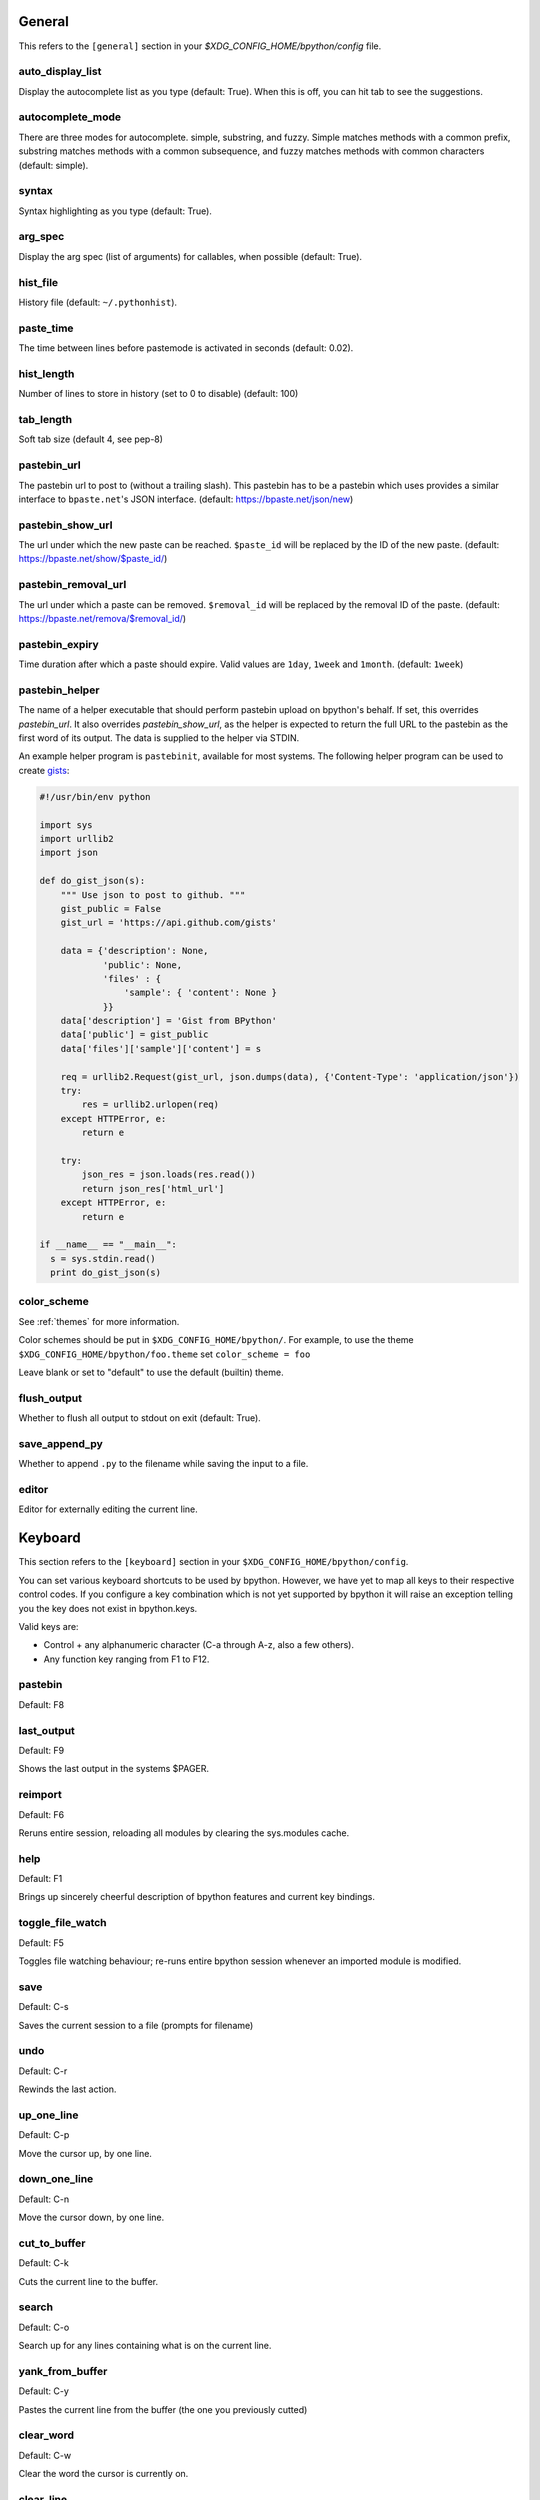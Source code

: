 General
-------
This refers to the ``[general]`` section in your
`$XDG_CONFIG_HOME/bpython/config` file.

auto_display_list
^^^^^^^^^^^^^^^^^
Display the autocomplete list as you type (default: True).
When this is off, you can hit tab to see the suggestions.

autocomplete_mode
^^^^^^^^^^^^^^^^^
There are three modes for autocomplete. simple, substring, and fuzzy.  Simple
matches methods with a common prefix, substring matches methods with a common
subsequence, and fuzzy matches methods with common characters (default: simple).

.. versionadded:: 0.12

syntax
^^^^^^
Syntax highlighting as you type (default: True).

arg_spec
^^^^^^^^
Display the arg spec (list of arguments) for callables, when possible (default:
True).

hist_file
^^^^^^^^^
History file (default: ``~/.pythonhist``).

paste_time
^^^^^^^^^^
The time between lines before pastemode is activated in seconds (default: 0.02).

hist_length
^^^^^^^^^^^
Number of lines to store in history (set to 0 to disable) (default: 100)

tab_length
^^^^^^^^^^
Soft tab size (default 4, see pep-8)

pastebin_url
^^^^^^^^^^^^
The pastebin url to post to (without a trailing slash). This pastebin has to be
a pastebin which uses provides a similar interface to ``bpaste.net``'s JSON
interface. (default: https://bpaste.net/json/new)

pastebin_show_url
^^^^^^^^^^^^^^^^^
The url under which the new paste can be reached. ``$paste_id`` will be replaced
by the ID of the new paste. (default: https://bpaste.net/show/$paste_id/)

pastebin_removal_url
^^^^^^^^^^^^^^^^^^^^
The url under which a paste can be removed. ``$removal_id`` will be replaced
by the removal ID of the paste. (default: https://bpaste.net/remova/$removal_id/)

.. versionadded:: 0.14

pastebin_expiry
^^^^^^^^^^^^^^^
Time duration after which a paste should expire. Valid values are ``1day``,
``1week`` and ``1month``. (default: ``1week``)

.. versionadded:: 0.14

pastebin_helper
^^^^^^^^^^^^^^^

The name of a helper executable that should perform pastebin upload on bpython's
behalf. If set, this overrides `pastebin_url`. It also overrides
`pastebin_show_url`, as the helper is expected to return the full URL to the
pastebin as the first word of its output. The data is supplied to the helper via
STDIN.

An example helper program is ``pastebinit``, available for most systems. The
following helper program can be used to create `gists
<http://gist.github.com>`_:

.. code-block:: python

  #!/usr/bin/env python

  import sys
  import urllib2
  import json

  def do_gist_json(s):
      """ Use json to post to github. """
      gist_public = False
      gist_url = 'https://api.github.com/gists'

      data = {'description': None,
              'public': None,
              'files' : {
                  'sample': { 'content': None }
              }}
      data['description'] = 'Gist from BPython'
      data['public'] = gist_public
      data['files']['sample']['content'] = s

      req = urllib2.Request(gist_url, json.dumps(data), {'Content-Type': 'application/json'})
      try:
          res = urllib2.urlopen(req)
      except HTTPError, e:
          return e

      try:
          json_res = json.loads(res.read())
          return json_res['html_url']
      except HTTPError, e:
          return e

  if __name__ == "__main__":
    s = sys.stdin.read()
    print do_gist_json(s)


.. versionadded:: 0.12

.. _configuration_color_scheme:

color_scheme
^^^^^^^^^^^^
See :ref:`themes` for more information.

Color schemes should be put in ``$XDG_CONFIG_HOME/bpython/``. For example, to
use the theme ``$XDG_CONFIG_HOME/bpython/foo.theme`` set ``color_scheme = foo``

Leave blank or set to "default" to use the default (builtin) theme.

flush_output
^^^^^^^^^^^^
Whether to flush all output to stdout on exit (default: True).

save_append_py
^^^^^^^^^^^^^^
Whether to append ``.py`` to the filename while saving the input to a file.

.. versionadded:: 0.13

editor
^^^^^^
Editor for externally editing the current line.

.. versionadded:: 0.13

Keyboard
--------
This section refers to the ``[keyboard]`` section in your
``$XDG_CONFIG_HOME/bpython/config``.

You can set various keyboard shortcuts to be used by bpython. However, we have
yet to map all keys to their respective control codes. If you configure a key
combination which is not yet supported by bpython it will raise an exception
telling you the key does not exist in bpython.keys.

Valid keys are:

* Control + any alphanumeric character (C-a through A-z, also a few others).
* Any function key ranging from F1 to F12.

pastebin
^^^^^^^^
Default: F8

last_output
^^^^^^^^^^^
Default: F9

Shows the last output in the systems $PAGER.

reimport
^^^^^^^^
Default: F6

Reruns entire session, reloading all modules by clearing the sys.modules cache.

.. versionadded:: 0.14

help
^^^^
Default: F1

Brings up sincerely cheerful description of bpython features and current key bindings.

.. versionadded:: 0.14

toggle_file_watch
^^^^^^^^^^^^^^^^^
Default: F5

Toggles file watching behaviour; re-runs entire bpython session whenever an imported
module is modified.

.. versionadded:: 0.14

save
^^^^
Default: C-s

Saves the current session to a file (prompts for filename)

undo
^^^^
Default: C-r

Rewinds the last action.

up_one_line
^^^^^^^^^^^
Default: C-p

Move the cursor up, by one line.

down_one_line
^^^^^^^^^^^^^
Default: C-n

Move the cursor down, by one line.

cut_to_buffer
^^^^^^^^^^^^^
Default: C-k

Cuts the current line to the buffer.

search
^^^^^^
Default: C-o

Search up for any lines containing what is on the current line.

yank_from_buffer
^^^^^^^^^^^^^^^^
Default: C-y

Pastes the current line from the buffer (the one you previously cutted)

clear_word
^^^^^^^^^^
Default: C-w

Clear the word the cursor is currently on.

clear_line
^^^^^^^^^^
Default: C-u

Clears to the beginning of the line.

clear_screen
^^^^^^^^^^^^
Default: C-l

Clears the screen to the top.

show_source
^^^^^^^^^^^
Default: F2

Shows the source of the currently being completed (python) function.

exit
^^^^
Default: C-d

Exits bpython (use on empty line)

external_editor
^^^^^^^^^^^^^^^
Default: F7

Edit current line in an external editor.

.. versionadded:: 0.13

CLI
---
This refers to the ``[cli]`` section in your config file.

suggestion_width
^^^^^^^^^^^^^^^^
Default: 0.8

The width of the suggestion window in percent of the terminal width.

.. versionadded:: 0.9.8

trim_prompts
^^^^^^^^^^^^
Default: False

Trims lines starting with '>>> ' when set to True.

GTK
---
This refers to the ``[gtk]`` section in your `$XDG_CONFIG_HOME/bpython/config`
file.

font
^^^^
Default: Monospace 10

The font to be used by the GTK version.

curtsies
--------
This refers to the ``[curtsies]`` section in your config file.

.. versionadded:: 0.13

fill_terminal
^^^^^^^^^^^^^
Default: False

Whether bpython should clear the screen on start, and always display a status
bar at the bottom.

list_above
^^^^^^^^^^
Default: False

When there is space above the current line, whether the suggestions list will be
displayed there instead of below the current line.

right_arrow_completion
^^^^^^^^^^^^^^^^^^^^^^
Default: True

Full line suggestion and completion (like fish shell and many web browsers).

Full line completions are displayed under the cursor in gray.
When the cursor is at the end of a line, pressing right arrow or ctrl-f will
complete the full line.
This option also turns on substring history search, highlighting the matching
section in previous result.
